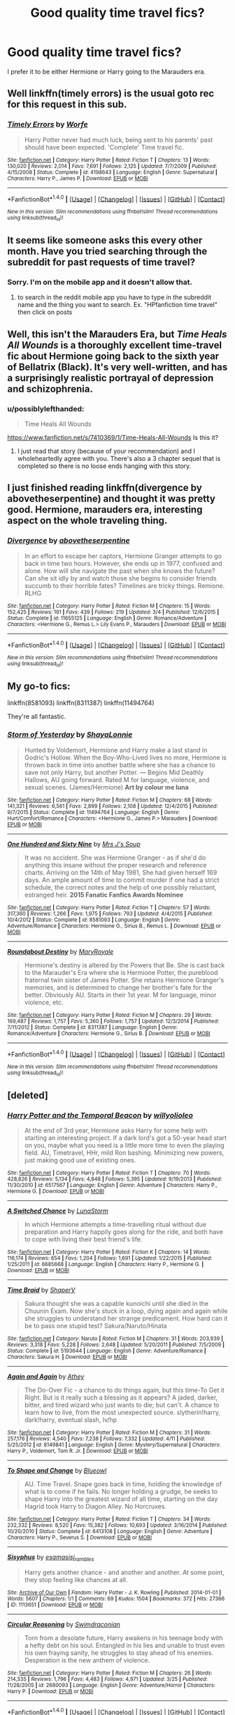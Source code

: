 #+TITLE: Good quality time travel fics?

* Good quality time travel fics?
:PROPERTIES:
:Author: ladyboner_22
:Score: 11
:DateUnix: 1469304080.0
:DateShort: 2016-Jul-24
:FlairText: Request
:END:
I prefer it to be either Hermione or Harry going to the Marauders era.


** Well linkffn(timely errors) is the usual goto rec for this request in this sub.
:PROPERTIES:
:Author: Manicial
:Score: 3
:DateUnix: 1469321575.0
:DateShort: 2016-Jul-24
:END:

*** [[http://www.fanfiction.net/s/4198643/1/][*/Timely Errors/*]] by [[https://www.fanfiction.net/u/1342427/Worfe][/Worfe/]]

#+begin_quote
  Harry Potter never had much luck, being sent to his parents' past should have been expected. 'Complete' Time travel fic.
#+end_quote

^{/Site/: [[http://www.fanfiction.net/][fanfiction.net]] *|* /Category/: Harry Potter *|* /Rated/: Fiction T *|* /Chapters/: 13 *|* /Words/: 130,020 *|* /Reviews/: 2,014 *|* /Favs/: 7,691 *|* /Follows/: 2,125 *|* /Updated/: 7/7/2009 *|* /Published/: 4/15/2008 *|* /Status/: Complete *|* /id/: 4198643 *|* /Language/: English *|* /Genre/: Supernatural *|* /Characters/: Harry P., James P. *|* /Download/: [[http://www.ff2ebook.com/old/ffn-bot/index.php?id=4198643&source=ff&filetype=epub][EPUB]] or [[http://www.ff2ebook.com/old/ffn-bot/index.php?id=4198643&source=ff&filetype=mobi][MOBI]]}

--------------

*FanfictionBot*^{1.4.0} *|* [[[https://github.com/tusing/reddit-ffn-bot/wiki/Usage][Usage]]] | [[[https://github.com/tusing/reddit-ffn-bot/wiki/Changelog][Changelog]]] | [[[https://github.com/tusing/reddit-ffn-bot/issues/][Issues]]] | [[[https://github.com/tusing/reddit-ffn-bot/][GitHub]]] | [[[https://www.reddit.com/message/compose?to=tusing][Contact]]]

^{/New in this version: Slim recommendations using/ ffnbot!slim! /Thread recommendations using/ linksub(thread_id)!}
:PROPERTIES:
:Author: FanfictionBot
:Score: 1
:DateUnix: 1469321619.0
:DateShort: 2016-Jul-24
:END:


** It seems like someone asks this every other month. Have you tried searching through the subreddit for past requests of time travel?
:PROPERTIES:
:Author: fuanonemus
:Score: 2
:DateUnix: 1469335170.0
:DateShort: 2016-Jul-24
:END:

*** Sorry. I'm on the mobile app and it doesn't allow that.
:PROPERTIES:
:Author: ladyboner_22
:Score: 1
:DateUnix: 1469335408.0
:DateShort: 2016-Jul-24
:END:

**** to search in the reddit mobile app you have to type in the subreddit name and the thing you want to search. Ex. "HPfanfiction time travel" then click on posts
:PROPERTIES:
:Author: ComfortablyNumb73
:Score: 1
:DateUnix: 1469421495.0
:DateShort: 2016-Jul-25
:END:


** Well, this isn't the Marauders Era, but /Time Heals All Wounds/ is a thoroughly excellent time-travel fic about Hermione going back to the sixth year of Bellatrix (Black). It's very well-written, and has a surprisingly realistic portrayal of depression and schizophrenia.
:PROPERTIES:
:Author: Karinta
:Score: 2
:DateUnix: 1469308785.0
:DateShort: 2016-Jul-24
:END:

*** u/possiblylefthanded:
#+begin_quote
  Time Heals All Wounds
#+end_quote

[[https://www.fanfiction.net/s/7410369/1/Time-Heals-All-Wounds]] Is this it?
:PROPERTIES:
:Author: possiblylefthanded
:Score: 2
:DateUnix: 1469338765.0
:DateShort: 2016-Jul-24
:END:

**** I just read that story (because of your recommendation) and I wholeheartedly agree with you. There's also a 3 chapter sequel that is completed so there is no loose ends hanging with this story.
:PROPERTIES:
:Author: uwidinh
:Score: 1
:DateUnix: 1469429693.0
:DateShort: 2016-Jul-25
:END:


** I just finished reading linkffn(divergence by abovetheserpentine) and thought it was pretty good. Hermione, marauders era, interesting aspect on the whole traveling thing.
:PROPERTIES:
:Author: girlikecupcake
:Score: 1
:DateUnix: 1469319206.0
:DateShort: 2016-Jul-24
:END:

*** [[http://www.fanfiction.net/s/11655125/1/][*/Divergence/*]] by [[https://www.fanfiction.net/u/981426/abovetheserpentine][/abovetheserpentine/]]

#+begin_quote
  In an effort to escape her captors, Hermione Granger attempts to go back in time two hours. However, she ends up in 1977, confused and alone. How will she navigate the past when she knows the future? Can she sit idly by and watch those she begins to consider friends succumb to their horrible fates? Timelines are tricky things. Remione. RLHG
#+end_quote

^{/Site/: [[http://www.fanfiction.net/][fanfiction.net]] *|* /Category/: Harry Potter *|* /Rated/: Fiction M *|* /Chapters/: 15 *|* /Words/: 152,425 *|* /Reviews/: 191 *|* /Favs/: 439 *|* /Follows/: 219 *|* /Updated/: 3/4 *|* /Published/: 12/6/2015 *|* /Status/: Complete *|* /id/: 11655125 *|* /Language/: English *|* /Genre/: Romance/Adventure *|* /Characters/: <Hermione G., Remus L.> Lily Evans P., Marauders *|* /Download/: [[http://www.ff2ebook.com/old/ffn-bot/index.php?id=11655125&source=ff&filetype=epub][EPUB]] or [[http://www.ff2ebook.com/old/ffn-bot/index.php?id=11655125&source=ff&filetype=mobi][MOBI]]}

--------------

*FanfictionBot*^{1.4.0} *|* [[[https://github.com/tusing/reddit-ffn-bot/wiki/Usage][Usage]]] | [[[https://github.com/tusing/reddit-ffn-bot/wiki/Changelog][Changelog]]] | [[[https://github.com/tusing/reddit-ffn-bot/issues/][Issues]]] | [[[https://github.com/tusing/reddit-ffn-bot/][GitHub]]] | [[[https://www.reddit.com/message/compose?to=tusing][Contact]]]

^{/New in this version: Slim recommendations using/ ffnbot!slim! /Thread recommendations using/ linksub(thread_id)!}
:PROPERTIES:
:Author: FanfictionBot
:Score: 1
:DateUnix: 1469319221.0
:DateShort: 2016-Jul-24
:END:


** My go-to fics:

linkffn(8581093) linkffn(8311387) linkffn(11494764)

They're all fantastic.
:PROPERTIES:
:Author: serenehime
:Score: 1
:DateUnix: 1469344143.0
:DateShort: 2016-Jul-24
:END:

*** [[http://www.fanfiction.net/s/11494764/1/][*/Storm of Yesterday/*]] by [[https://www.fanfiction.net/u/5869599/ShayaLonnie][/ShayaLonnie/]]

#+begin_quote
  Hunted by Voldemort, Hermione and Harry make a last stand in Godric's Hollow. When the Boy-Who-Lived lives no more, Hermione is thrown back in time into another battle where she has a chance to save not only Harry, but another Potter. --- Begins Mid Deathly Hallows, AU going forward. Rated M for language, violence, and sexual scenes. (James/Hermione) *Art by colour me luna*
#+end_quote

^{/Site/: [[http://www.fanfiction.net/][fanfiction.net]] *|* /Category/: Harry Potter *|* /Rated/: Fiction M *|* /Chapters/: 68 *|* /Words/: 141,321 *|* /Reviews/: 6,561 *|* /Favs/: 2,899 *|* /Follows/: 2,108 *|* /Updated/: 12/4/2015 *|* /Published/: 9/7/2015 *|* /Status/: Complete *|* /id/: 11494764 *|* /Language/: English *|* /Genre/: Hurt/Comfort/Romance *|* /Characters/: <Hermione G., James P.> Marauders *|* /Download/: [[http://www.ff2ebook.com/old/ffn-bot/index.php?id=11494764&source=ff&filetype=epub][EPUB]] or [[http://www.ff2ebook.com/old/ffn-bot/index.php?id=11494764&source=ff&filetype=mobi][MOBI]]}

--------------

[[http://www.fanfiction.net/s/8581093/1/][*/One Hundred and Sixty Nine/*]] by [[https://www.fanfiction.net/u/4216998/Mrs-J-s-Soup][/Mrs J's Soup/]]

#+begin_quote
  It was no accident. She was Hermione Granger - as if she'd do anything this insane without the proper research and reference charts. Arriving on the 14th of May 1981, She had given herself 169 days. An ample amount of time to commit murder if one had a strict schedule, the correct notes and the help of one possibly reluctant, estranged heir. **2015 Fanatic Fanfics Awards Nominee**
#+end_quote

^{/Site/: [[http://www.fanfiction.net/][fanfiction.net]] *|* /Category/: Harry Potter *|* /Rated/: Fiction T *|* /Chapters/: 57 *|* /Words/: 317,360 *|* /Reviews/: 1,266 *|* /Favs/: 1,975 *|* /Follows/: 793 *|* /Updated/: 4/4/2015 *|* /Published/: 10/4/2012 *|* /Status/: Complete *|* /id/: 8581093 *|* /Language/: English *|* /Genre/: Adventure/Romance *|* /Characters/: Hermione G., Sirius B., Remus L. *|* /Download/: [[http://www.ff2ebook.com/old/ffn-bot/index.php?id=8581093&source=ff&filetype=epub][EPUB]] or [[http://www.ff2ebook.com/old/ffn-bot/index.php?id=8581093&source=ff&filetype=mobi][MOBI]]}

--------------

[[http://www.fanfiction.net/s/8311387/1/][*/Roundabout Destiny/*]] by [[https://www.fanfiction.net/u/2764183/MaryRoyale][/MaryRoyale/]]

#+begin_quote
  Hermione's destiny is altered by the Powers that Be. She is cast back to the Marauder's Era where she is Hermione Potter, the pureblood fraternal twin sister of James Potter. She retains Hermione Granger's memories, and is determined to change her brother's fate for the better. Obviously AU. Starts in their 1st year. M for language, minor violence, etc.
#+end_quote

^{/Site/: [[http://www.fanfiction.net/][fanfiction.net]] *|* /Category/: Harry Potter *|* /Rated/: Fiction M *|* /Chapters/: 29 *|* /Words/: 169,487 *|* /Reviews/: 1,757 *|* /Favs/: 5,360 *|* /Follows/: 1,757 *|* /Updated/: 12/3/2014 *|* /Published/: 7/11/2012 *|* /Status/: Complete *|* /id/: 8311387 *|* /Language/: English *|* /Genre/: Romance/Adventure *|* /Characters/: Hermione G., Sirius B. *|* /Download/: [[http://www.ff2ebook.com/old/ffn-bot/index.php?id=8311387&source=ff&filetype=epub][EPUB]] or [[http://www.ff2ebook.com/old/ffn-bot/index.php?id=8311387&source=ff&filetype=mobi][MOBI]]}

--------------

*FanfictionBot*^{1.4.0} *|* [[[https://github.com/tusing/reddit-ffn-bot/wiki/Usage][Usage]]] | [[[https://github.com/tusing/reddit-ffn-bot/wiki/Changelog][Changelog]]] | [[[https://github.com/tusing/reddit-ffn-bot/issues/][Issues]]] | [[[https://github.com/tusing/reddit-ffn-bot/][GitHub]]] | [[[https://www.reddit.com/message/compose?to=tusing][Contact]]]

^{/New in this version: Slim recommendations using/ ffnbot!slim! /Thread recommendations using/ linksub(thread_id)!}
:PROPERTIES:
:Author: FanfictionBot
:Score: 1
:DateUnix: 1469344170.0
:DateShort: 2016-Jul-24
:END:


** [deleted]
:PROPERTIES:
:Score: 1
:DateUnix: 1469353490.0
:DateShort: 2016-Jul-24
:END:

*** [[http://www.fanfiction.net/s/6517567/1/][*/Harry Potter and the Temporal Beacon/*]] by [[https://www.fanfiction.net/u/2620084/willyolioleo][/willyolioleo/]]

#+begin_quote
  At the end of 3rd year, Hermione asks Harry for some help with starting an interesting project. If a dark lord's got a 50-year head start on you, maybe what you need is a little more time to even the playing field. AU, Timetravel, HHr, mild Ron bashing. Minimizing new powers, just making good use of existing ones.
#+end_quote

^{/Site/: [[http://www.fanfiction.net/][fanfiction.net]] *|* /Category/: Harry Potter *|* /Rated/: Fiction T *|* /Chapters/: 70 *|* /Words/: 428,826 *|* /Reviews/: 5,134 *|* /Favs/: 4,848 *|* /Follows/: 5,395 *|* /Updated/: 9/19/2013 *|* /Published/: 11/30/2010 *|* /id/: 6517567 *|* /Language/: English *|* /Genre/: Adventure *|* /Characters/: Harry P., Hermione G. *|* /Download/: [[http://www.ff2ebook.com/old/ffn-bot/index.php?id=6517567&source=ff&filetype=epub][EPUB]] or [[http://www.ff2ebook.com/old/ffn-bot/index.php?id=6517567&source=ff&filetype=mobi][MOBI]]}

--------------

[[http://www.fanfiction.net/s/6685668/1/][*/A Switched Chance/*]] by [[https://www.fanfiction.net/u/2257366/LunaStorm][/LunaStorm/]]

#+begin_quote
  In which Hermione attempts a time-travelling ritual without due preparation and Harry happily goes along for the ride, and both have to cope with living their best friend's life.
#+end_quote

^{/Site/: [[http://www.fanfiction.net/][fanfiction.net]] *|* /Category/: Harry Potter *|* /Rated/: Fiction K *|* /Chapters/: 14 *|* /Words/: 116,174 *|* /Reviews/: 654 *|* /Favs/: 1,204 *|* /Follows/: 1,691 *|* /Updated/: 1/22/2015 *|* /Published/: 1/25/2011 *|* /id/: 6685668 *|* /Language/: English *|* /Characters/: Harry P., Hermione G. *|* /Download/: [[http://www.ff2ebook.com/old/ffn-bot/index.php?id=6685668&source=ff&filetype=epub][EPUB]] or [[http://www.ff2ebook.com/old/ffn-bot/index.php?id=6685668&source=ff&filetype=mobi][MOBI]]}

--------------

[[http://www.fanfiction.net/s/5193644/1/][*/Time Braid/*]] by [[https://www.fanfiction.net/u/1960462/ShaperV][/ShaperV/]]

#+begin_quote
  Sakura thought she was a capable kunoichi until she died in the Chuunin Exam. Now she's stuck in a loop, dying again and again while she struggles to understand her strange predicament. How hard can it be to pass one stupid test? Sakura/Naruto/Hinata
#+end_quote

^{/Site/: [[http://www.fanfiction.net/][fanfiction.net]] *|* /Category/: Naruto *|* /Rated/: Fiction M *|* /Chapters/: 31 *|* /Words/: 203,939 *|* /Reviews/: 3,318 *|* /Favs/: 5,228 *|* /Follows/: 2,648 *|* /Updated/: 5/20/2011 *|* /Published/: 7/5/2009 *|* /Status/: Complete *|* /id/: 5193644 *|* /Language/: English *|* /Genre/: Adventure/Romance *|* /Characters/: Sakura H. *|* /Download/: [[http://www.ff2ebook.com/old/ffn-bot/index.php?id=5193644&source=ff&filetype=epub][EPUB]] or [[http://www.ff2ebook.com/old/ffn-bot/index.php?id=5193644&source=ff&filetype=mobi][MOBI]]}

--------------

[[http://www.fanfiction.net/s/8149841/1/][*/Again and Again/*]] by [[https://www.fanfiction.net/u/2328854/Athey][/Athey/]]

#+begin_quote
  The Do-Over Fic - a chance to do things again, but this time-To Get it Right. But is it really such a blessing as it appears? A jaded, darker, bitter, and tired wizard who just wants to die; but can't. A chance to learn how to live, from the most unexpected source. slytherin!harry, dark!harry, eventual slash, lv/hp
#+end_quote

^{/Site/: [[http://www.fanfiction.net/][fanfiction.net]] *|* /Category/: Harry Potter *|* /Rated/: Fiction M *|* /Chapters/: 31 *|* /Words/: 257,176 *|* /Reviews/: 4,540 *|* /Favs/: 7,238 *|* /Follows/: 7,332 *|* /Updated/: 4/11 *|* /Published/: 5/25/2012 *|* /id/: 8149841 *|* /Language/: English *|* /Genre/: Mystery/Supernatural *|* /Characters/: Harry P., Voldemort, Tom R. Jr. *|* /Download/: [[http://www.ff2ebook.com/old/ffn-bot/index.php?id=8149841&source=ff&filetype=epub][EPUB]] or [[http://www.ff2ebook.com/old/ffn-bot/index.php?id=8149841&source=ff&filetype=mobi][MOBI]]}

--------------

[[http://www.fanfiction.net/s/6413108/1/][*/To Shape and Change/*]] by [[https://www.fanfiction.net/u/1201799/Blueowl][/Blueowl/]]

#+begin_quote
  AU. Time Travel. Snape goes back in time, holding the knowledge of what is to come if he fails. No longer holding a grudge, he seeks to shape Harry into the greatest wizard of all time, starting on the day Hagrid took Harry to Diagon Alley. No Horcruxes.
#+end_quote

^{/Site/: [[http://www.fanfiction.net/][fanfiction.net]] *|* /Category/: Harry Potter *|* /Rated/: Fiction T *|* /Chapters/: 34 *|* /Words/: 232,332 *|* /Reviews/: 8,520 *|* /Favs/: 15,382 *|* /Follows/: 10,693 *|* /Updated/: 3/16/2014 *|* /Published/: 10/20/2010 *|* /Status/: Complete *|* /id/: 6413108 *|* /Language/: English *|* /Genre/: Adventure *|* /Characters/: Harry P., Severus S. *|* /Download/: [[http://www.ff2ebook.com/old/ffn-bot/index.php?id=6413108&source=ff&filetype=epub][EPUB]] or [[http://www.ff2ebook.com/old/ffn-bot/index.php?id=6413108&source=ff&filetype=mobi][MOBI]]}

--------------

[[http://archiveofourown.org/works/1113651][*/Sisyphus/*]] by [[http://archiveofourown.org/users/esama/pseuds/esamahttp://archiveofourown.org/users/sisi_rambles/pseuds/sisi_rambles][/esamasisi_rambles/]]

#+begin_quote
  Harry gets another chance - and another and another. At some point, they stop feeling like chances at all.
#+end_quote

^{/Site/: [[http://www.archiveofourown.org/][Archive of Our Own]] *|* /Fandom/: Harry Potter - J. K. Rowling *|* /Published/: 2014-01-01 *|* /Words/: 5607 *|* /Chapters/: 1/1 *|* /Comments/: 69 *|* /Kudos/: 1504 *|* /Bookmarks/: 372 *|* /Hits/: 27366 *|* /ID/: 1113651 *|* /Download/: [[http://archiveofourown.org/downloads/es/esama/1113651/Sisyphus.epub?updated_at=1388586802][EPUB]] or [[http://archiveofourown.org/downloads/es/esama/1113651/Sisyphus.mobi?updated_at=1388586802][MOBI]]}

--------------

[[http://www.fanfiction.net/s/2680093/1/][*/Circular Reasoning/*]] by [[https://www.fanfiction.net/u/513750/Swimdraconian][/Swimdraconian/]]

#+begin_quote
  Torn from a desolate future, Harry awakens in his teenage body with a hefty debt on his soul. Entangled in his lies and unable to trust even his own fraying sanity, he struggles to stay ahead of his enemies. Desperation is the new anthem of violence.
#+end_quote

^{/Site/: [[http://www.fanfiction.net/][fanfiction.net]] *|* /Category/: Harry Potter *|* /Rated/: Fiction M *|* /Chapters/: 26 *|* /Words/: 214,335 *|* /Reviews/: 1,796 *|* /Favs/: 4,483 *|* /Follows/: 4,971 *|* /Updated/: 3/25 *|* /Published/: 11/28/2005 *|* /id/: 2680093 *|* /Language/: English *|* /Genre/: Adventure/Horror *|* /Characters/: Harry P. *|* /Download/: [[http://www.ff2ebook.com/old/ffn-bot/index.php?id=2680093&source=ff&filetype=epub][EPUB]] or [[http://www.ff2ebook.com/old/ffn-bot/index.php?id=2680093&source=ff&filetype=mobi][MOBI]]}

--------------

*FanfictionBot*^{1.4.0} *|* [[[https://github.com/tusing/reddit-ffn-bot/wiki/Usage][Usage]]] | [[[https://github.com/tusing/reddit-ffn-bot/wiki/Changelog][Changelog]]] | [[[https://github.com/tusing/reddit-ffn-bot/issues/][Issues]]] | [[[https://github.com/tusing/reddit-ffn-bot/][GitHub]]] | [[[https://www.reddit.com/message/compose?to=tusing][Contact]]]

^{/New in this version: Slim recommendations using/ ffnbot!slim! /Thread recommendations using/ linksub(thread_id)!}
:PROPERTIES:
:Author: FanfictionBot
:Score: 1
:DateUnix: 1469353528.0
:DateShort: 2016-Jul-24
:END:


*** [[http://www.fanfiction.net/s/2636963/1/][*/Harry Potter and the Nightmares of Futures Past/*]] by [[https://www.fanfiction.net/u/884184/S-TarKan][/S'TarKan/]]

#+begin_quote
  The war is over. Too bad no one is left to celebrate. Harry makes a desperate plan to go back in time, even though it means returning Voldemort to life. Now an 11 year old Harry with 30 year old memories is starting Hogwarts. Can he get it right?
#+end_quote

^{/Site/: [[http://www.fanfiction.net/][fanfiction.net]] *|* /Category/: Harry Potter *|* /Rated/: Fiction T *|* /Chapters/: 42 *|* /Words/: 419,605 *|* /Reviews/: 14,491 *|* /Favs/: 20,039 *|* /Follows/: 19,628 *|* /Updated/: 9/8/2015 *|* /Published/: 10/28/2005 *|* /id/: 2636963 *|* /Language/: English *|* /Genre/: Adventure/Romance *|* /Characters/: Harry P., Ginny W. *|* /Download/: [[http://www.ff2ebook.com/old/ffn-bot/index.php?id=2636963&source=ff&filetype=epub][EPUB]] or [[http://www.ff2ebook.com/old/ffn-bot/index.php?id=2636963&source=ff&filetype=mobi][MOBI]]}

--------------

[[http://www.fanfiction.net/s/6256154/1/][*/The Unforgiving Minute/*]] by [[https://www.fanfiction.net/u/1508866/Voice-of-the-Nephilim][/Voice of the Nephilim/]]

#+begin_quote
  Broken and defeated, the War long since lost, Harry enacts his final desperate gambit: Travel back in time to the day of the Third Task, destroy all of Voldemort's horcruxes and prevent the Dark Lord's resurrection...all within the space of twelve hours.
#+end_quote

^{/Site/: [[http://www.fanfiction.net/][fanfiction.net]] *|* /Category/: Harry Potter *|* /Rated/: Fiction M *|* /Chapters/: 10 *|* /Words/: 84,617 *|* /Reviews/: 641 *|* /Favs/: 1,898 *|* /Follows/: 1,170 *|* /Updated/: 11/5/2011 *|* /Published/: 8/20/2010 *|* /Status/: Complete *|* /id/: 6256154 *|* /Language/: English *|* /Characters/: Harry P., Ginny W. *|* /Download/: [[http://www.ff2ebook.com/old/ffn-bot/index.php?id=6256154&source=ff&filetype=epub][EPUB]] or [[http://www.ff2ebook.com/old/ffn-bot/index.php?id=6256154&source=ff&filetype=mobi][MOBI]]}

--------------

[[http://www.fanfiction.net/s/6892925/1/][*/Stages of Hope/*]] by [[https://www.fanfiction.net/u/291348/kayly-silverstorm][/kayly silverstorm/]]

#+begin_quote
  Professor Sirius Black, Head of Slytherin house, is confused. Who are these two strangers found at Hogwarts, and why does one of them claim to be the son of Lily Lupin and that git James Potter? Dimension travel AU, no pairings so far. Dark humour.
#+end_quote

^{/Site/: [[http://www.fanfiction.net/][fanfiction.net]] *|* /Category/: Harry Potter *|* /Rated/: Fiction T *|* /Chapters/: 32 *|* /Words/: 94,563 *|* /Reviews/: 3,522 *|* /Favs/: 4,996 *|* /Follows/: 2,555 *|* /Updated/: 9/3/2012 *|* /Published/: 4/10/2011 *|* /Status/: Complete *|* /id/: 6892925 *|* /Language/: English *|* /Genre/: Adventure/Drama *|* /Characters/: Harry P., Hermione G. *|* /Download/: [[http://www.ff2ebook.com/old/ffn-bot/index.php?id=6892925&source=ff&filetype=epub][EPUB]] or [[http://www.ff2ebook.com/old/ffn-bot/index.php?id=6892925&source=ff&filetype=mobi][MOBI]]}

--------------

*FanfictionBot*^{1.4.0} *|* [[[https://github.com/tusing/reddit-ffn-bot/wiki/Usage][Usage]]] | [[[https://github.com/tusing/reddit-ffn-bot/wiki/Changelog][Changelog]]] | [[[https://github.com/tusing/reddit-ffn-bot/issues/][Issues]]] | [[[https://github.com/tusing/reddit-ffn-bot/][GitHub]]] | [[[https://www.reddit.com/message/compose?to=tusing][Contact]]]

^{/New in this version: Slim recommendations using/ ffnbot!slim! /Thread recommendations using/ linksub(thread_id)!}
:PROPERTIES:
:Author: FanfictionBot
:Score: 1
:DateUnix: 1469353532.0
:DateShort: 2016-Jul-24
:END:
